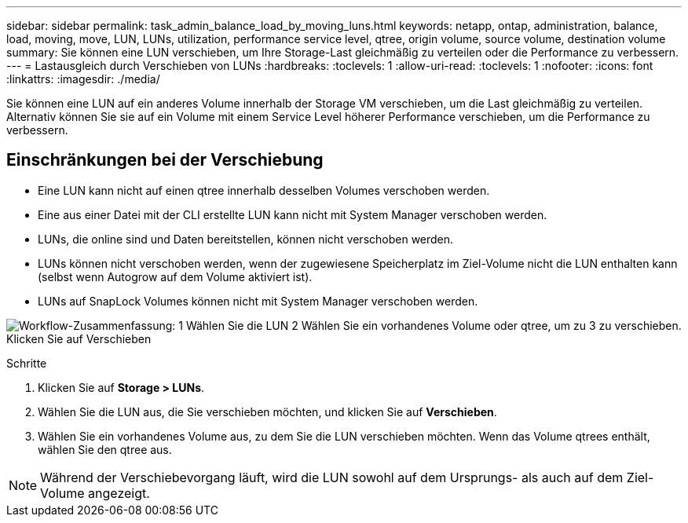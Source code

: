 ---
sidebar: sidebar 
permalink: task_admin_balance_load_by_moving_luns.html 
keywords: netapp, ontap, administration, balance, load, moving, move, LUN, LUNs, utilization, performance service level, qtree, origin volume, source volume, destination volume 
summary: Sie können eine LUN verschieben, um Ihre Storage-Last gleichmäßig zu verteilen oder die Performance zu verbessern. 
---
= Lastausgleich durch Verschieben von LUNs
:hardbreaks:
:toclevels: 1
:allow-uri-read: 
:toclevels: 1
:nofooter: 
:icons: font
:linkattrs: 
:imagesdir: ./media/


[role="lead"]
Sie können eine LUN auf ein anderes Volume innerhalb der Storage VM verschieben, um die Last gleichmäßig zu verteilen. Alternativ können Sie sie auf ein Volume mit einem Service Level höherer Performance verschieben, um die Performance zu verbessern.



== Einschränkungen bei der Verschiebung

* Eine LUN kann nicht auf einen qtree innerhalb desselben Volumes verschoben werden.
* Eine aus einer Datei mit der CLI erstellte LUN kann nicht mit System Manager verschoben werden.
* LUNs, die online sind und Daten bereitstellen, können nicht verschoben werden.
* LUNs können nicht verschoben werden, wenn der zugewiesene Speicherplatz im Ziel-Volume nicht die LUN enthalten kann (selbst wenn Autogrow auf dem Volume aktiviert ist).
* LUNs auf SnapLock Volumes können nicht mit System Manager verschoben werden.


image:workflow_balance_load_by_moving_luns.gif["Workflow-Zusammenfassung: 1 Wählen Sie die LUN 2 Wählen Sie ein vorhandenes Volume oder qtree, um zu 3 zu verschieben. Klicken Sie auf Verschieben"]

.Schritte
. Klicken Sie auf *Storage > LUNs*.
. Wählen Sie die LUN aus, die Sie verschieben möchten, und klicken Sie auf *Verschieben*.
. Wählen Sie ein vorhandenes Volume aus, zu dem Sie die LUN verschieben möchten. Wenn das Volume qtrees enthält, wählen Sie den qtree aus.



NOTE: Während der Verschiebevorgang läuft, wird die LUN sowohl auf dem Ursprungs- als auch auf dem Ziel-Volume angezeigt.
